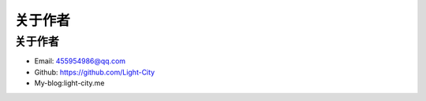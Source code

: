 关于作者
========

关于作者
--------

-  Email: 455954986@qq.com
-  Github: https://github.com/Light-City
-  My-blog:light-city.me
